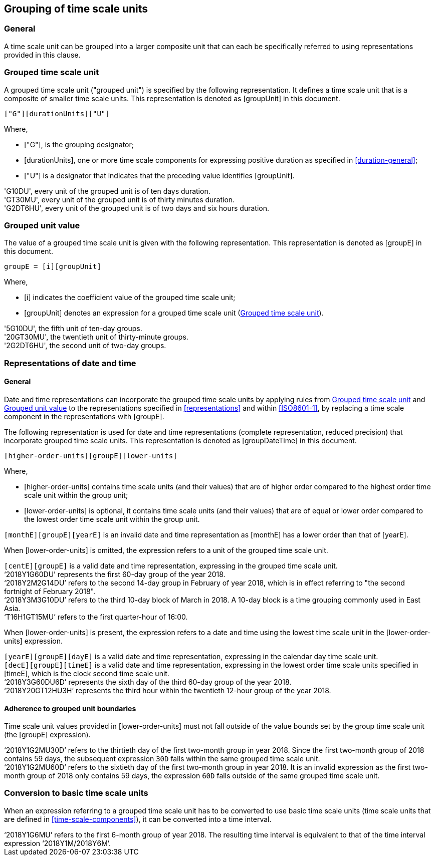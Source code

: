 
[[grouping]]
== Grouping of time scale units

=== General

A time scale unit can be grouped into a larger composite unit that
can each be specifically referred to using representations provided
in this clause.


[[grouping-unit]]
=== Grouped time scale unit

A grouped time scale unit ("grouped unit") is specified by the
following representation.
It defines a time scale unit that is a composite of smaller time scale
units. This representation is denoted as [groupUnit] in this document.

[source]
----
["G"][durationUnits]["U"]
----

Where,

* ["G"], is the grouping designator;

* [durationUnits], one or more time scale components for
  expressing positive duration as specified in
  <<duration-general>>;

* ["U"] is a designator that indicates that the preceding value
  identifies [groupUnit].

//time scale component indicating
//the duration of the grouped unit, defined as as defined in <<duration>> and
//<<ISO8601-1,clause 5.4.2>>;


[example]
'G10DU', every unit of the grouped unit is of ten days duration.

[example]
'GT30MU', every unit of the grouped unit is of thirty minutes duration.

[example]
'G2DT6HU', every unit of the grouped unit is of two days and six hours duration.


[[group-unit-value]]
=== Grouped unit value

The value of a grouped time scale unit is given with
the following representation.
This representation is denoted as [groupE] in this document.

[source]
----
groupE = [i][groupUnit]
----

Where,

* [i] indicates the coefficient value of the grouped time scale unit;

* [groupUnit] denotes an expression for a grouped time scale unit
  (<<grouping-unit>>).


[example]
'5G10DU', the fifth unit of ten-day groups.

[example]
'20GT30MU', the twentieth unit of thirty-minute groups.

[example]
'2G2DT6HU', the second unit of two-day groups.



[[grouping-datetime]]
=== Representations of date and time


[[grouping-datetime-general]]
==== General

Date and time representations can incorporate the grouped
time scale units by applying rules from <<grouping-unit>>
and <<group-unit-value>> to the representations specified
in <<representations>> and within <<ISO8601-1>>, by
replacing a time scale component in the representations
with [groupE].

The following representation is used for date and time
representations (complete representation, reduced precision)
that incorporate grouped time scale units. This
representation is denoted as [groupDateTime] in this document.

[source]
----
[higher-order-units][groupE][lower-units]
----

Where,

* [higher-order-units] contains time scale units (and their
values) that are of higher order compared to the highest order time
scale unit within the group unit;

* [lower-order-units] is optional, it contains time scale
units (and their values) that are of equal or lower order compared to
the lowest order time scale unit within the group unit.


[example]
`[monthE][groupE][yearE]` is an invalid date and time representation
as [monthE] has a lower order than that of [yearE].


When [lower-order-units] is omitted, the expression refers
to a unit of the grouped time scale unit.

[example]
`[centE][groupE]` is a valid date and time representation,
expressing in the grouped time scale unit.

[example]
'`2018Y1G60DU`' represents the first 60-day group of the
year 2018.


[example]
'`2018Y2M2G14DU`' refers to the second 14-day group
in February of year 2018, which is in effect referring to
"the second fortnight of February 2018".

[example]
'`2018Y3M3G10DU`' refers to the third 10-day block of March
in 2018. A 10-day block is a time grouping commonly used
in East Asia.

[example]
'`T16H1GT15MU`' refers to the first quarter-hour of 16:00.



When [lower-order-units] is present, the expression refers
to a date and time using the lowest time scale unit in the
[lower-order-units] expression.


[example]
`[yearE][groupE][dayE]` is a valid date and time representation,
expressing in the calendar day time scale unit.
//It is
//considered a "complete representation" for date since it specifies
//a specific calendar day.

[example]
`[decE][groupE][timeE]` is a valid date and time representation,
expressing in the lowest order time scale units specified in
[timeE], which is the clock second time scale unit.


[example]
'`2018Y3G60DU6D`' represents the sixth day of the third
60-day group of the year 2018.

[example]
'`2018Y20GT12HU3H`' represents the third hour within the
twentieth 12-hour group of the year 2018.


==== Adherence to grouped unit boundaries

Time scale unit values provided in [lower-order-units] must
not fall outside of the value bounds set by the group time scale unit
(the [groupE] expression).

[example]
'`2018Y1G2MU30D`' refers to the thirtieth day of the first
two-month group in year 2018. Since the first two-month group
of 2018 contains 59 days, the subsequent expression `30D` falls
within the same grouped time scale unit.

[example]
'`2018Y1G2MU60D`' refers to the sixtieth day of the first
two-month group in year 2018. It is an invalid expression
as the first two-month group of 2018 only contains 59 days,
the expression `60D` falls outside of the same grouped
time scale unit.


=== Conversion to basic time scale units

When an expression referring to a grouped time scale
unit has to be converted to use basic time scale units
(time scale units that are defined in <<time-scale-components>>),
it can be converted into a time interval.

[example]
'`2018Y1G6MU`' refers to the first 6-month group of year 2018.
The resulting time interval is equivalent to that of the time interval
expression '`2018Y1M/2018Y6M`'.

